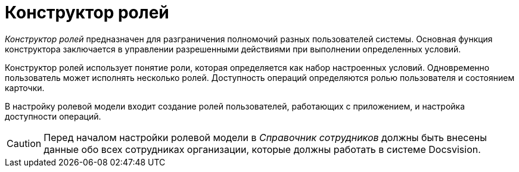 = Конструктор ролей

_Конструктор ролей_ предназначен для разграничения полномочий разных пользователей системы. Основная функция конструктора заключается в управлении разрешенными действиями при выполнении определенных условий.

Конструктор ролей использует понятие роли, которая определяется как набор настроенных условий. Одновременно пользователь может исполнять несколько ролей. Доступность операций определяются ролью пользователя и состоянием карточки.

В настройку ролевой модели входит создание ролей пользователей, работающих с приложением, и настройка доступности операций.

[CAUTION]
====
Перед началом настройки ролевой модели в _Справочник сотрудников_ должны быть внесены данные обо всех сотрудниках организации, которые должны работать в системе Docsvision.
====
